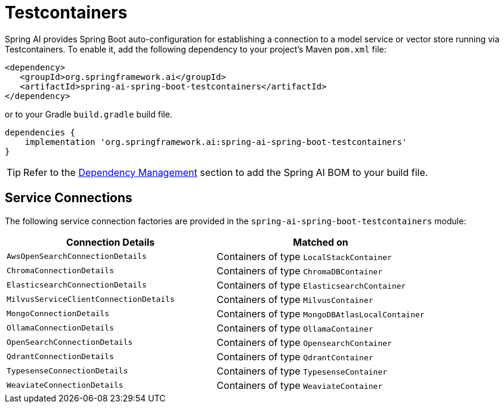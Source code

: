 [[testcontainers]]
= Testcontainers

Spring AI provides Spring Boot auto-configuration for establishing a connection to a model service
or vector store running via Testcontainers. To enable it, add the following dependency
to your project's Maven `pom.xml` file:

[source,xml]
----
<dependency>
   <groupId>org.springframework.ai</groupId>
   <artifactId>spring-ai-spring-boot-testcontainers</artifactId>
</dependency>
----

or to your Gradle `build.gradle` build file.

[source,groovy]
----
dependencies {
    implementation 'org.springframework.ai:spring-ai-spring-boot-testcontainers'
}
----

TIP: Refer to the xref:getting-started.adoc#dependency-management[Dependency Management] section to add the Spring AI BOM to your build file.

== Service Connections

The following service connection factories are provided in the `spring-ai-spring-boot-testcontainers` module:

[cols="|,|"]
|====
| Connection Details	 | Matched on

| `AwsOpenSearchConnectionDetails`
| Containers of type `LocalStackContainer`

| `ChromaConnectionDetails`
| Containers of type `ChromaDBContainer`

| `ElasticsearchConnectionDetails`
| Containers of type `ElasticsearchContainer`

| `MilvusServiceClientConnectionDetails`
| Containers of type `MilvusContainer`

| `MongoConnectionDetails`
| Containers of type `MongoDBAtlasLocalContainer`

| `OllamaConnectionDetails`
| Containers of type `OllamaContainer`

| `OpenSearchConnectionDetails`
| Containers of type `OpensearchContainer`

| `QdrantConnectionDetails`
| Containers of type `QdrantContainer`

| `TypesenseConnectionDetails`
| Containers of type `TypesenseContainer`

| `WeaviateConnectionDetails`
| Containers of type `WeaviateContainer`
|====
